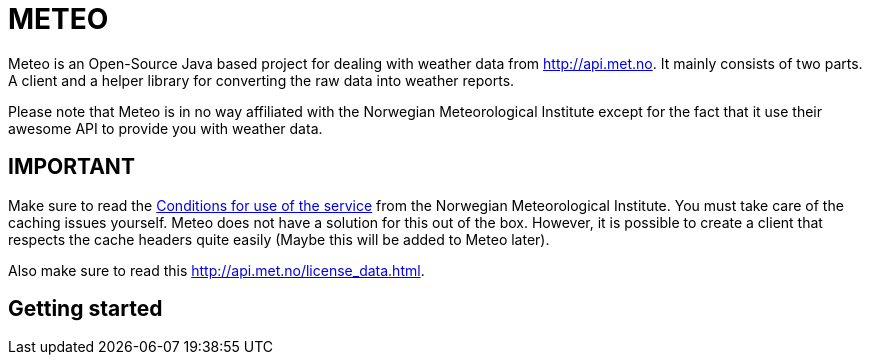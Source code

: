 # METEO

Meteo is an Open-Source Java based project for dealing with weather data from http://api.met.no.
It mainly consists of two parts. A client and a helper library for converting the raw data into weather reports.

Please note that Meteo is in no way affiliated with the Norwegian Meteorological Institute
except for the fact that it use their awesome API to provide you with weather data.

## IMPORTANT

Make sure to read the http://api.met.no/conditions_service.html[Conditions for use of the service] from
the Norwegian Meteorological Institute. You must take care of the caching issues yourself.
Meteo does not have a solution for this out of the box. However, it is possible to create a client that respects the
cache headers quite easily (Maybe this will be added to Meteo later).

Also make sure to read this http://api.met.no/license_data.html.


## Getting started

